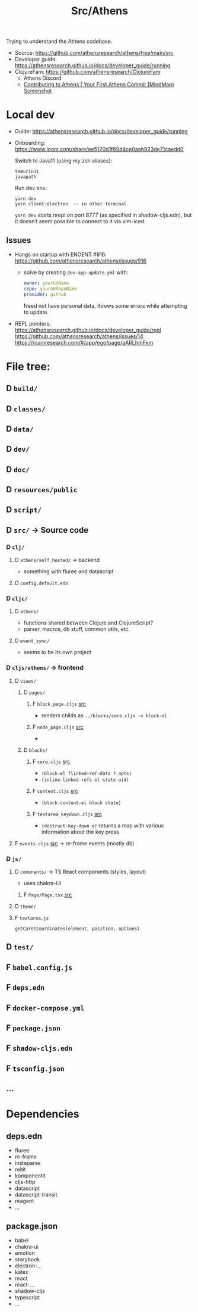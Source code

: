 #+title: Src/Athens

Trying to understand the Athens codebase.

- Source: https://github.com/athensresearch/athens/tree/main/src
- Developer guide: https://athensresearch.github.io/docs/developer_guide/running
- ClojureFam: https://github.com/athensresearch/ClojureFam
  - Athens Discord
  - [[https://whimsical.com/contributing-to-athens-your-first-athens-commit-VdBCZ1d33pzXR7H7h9uAen][Contributing to Athens | Your First Athens Commit (MindMap)]]
    [[file:_res/mindmap-your-first-athens-commit.png][Screenshot]]


* Local dev

- Guide: https://athensresearch.github.io/docs/developer_guide/running
- Onboarding: https://www.loom.com/share/ee5120d1f69d4ce0aab923de71caedd0

  Switch to Java11 (using my zsh aliases):
  : temurin11
  : javapath

  Run dev env:
  : yarn dev
  : yarn client:electron  -- in other terminal

  ~yarn dev~ starts nrepl on port 8777 (as specified in shadow-cljs.edn),
  but it doesn’t seem possible to connect to it via vim-iced.

** Issues

- Hangs on startup with ENOENT #916: https://github.com/athensresearch/athens/issues/916
  - solve by creating =dev-app-update.yml= with:
    #+begin_src yaml
    owner: yourGHName
    repo: yourGHRepoName
    provider: github
    #+end_src
    Need not have personal data, throws some errors while attempting to update.

- REPL pointers:
  https://athensresearch.github.io/docs/developer_guide/repl
  https://github.com/athensresearch/athens/issues/14
  https://roamresearch.com/#/app/ego/page/aARLhmFxm


* File tree:

** D =build/=
** D =classes/=
** D =data/=
** D =dev/=
** D =doc/=
** D =resources/public=
** D =script/=

** D =src/= -> Source code
*** D =clj/=
**** D =athens/self_hosted/= -> backend
- something with fluree and datascript

**** D =config.default.edn=

*** D =cljc/=
**** D =athens/=
- functions shared between Clojure and ClojureScript?
- parser, macros, db stuff, common utils, etc.

**** D =event_sync/=
- seems to be its own project

*** D =cljs/athens/= -> frontend
**** D =views/=
***** D =pages/=
****** F =block_page.cljs= [[https://github.com/athensresearch/athens/blob/main/src/cljs/athens/views/pages/block_page.cljs][src]]
- renders childs as ~../blocks/core.cljs -> block-el~
****** F =node_page.cljs= [[https://github.com/athensresearch/athens/blob/main/src/cljs/athens/views/pages/node_page.cljs][src]]
-
***** D =blocks/=
****** F =core.cljs= [[https://github.com/athensresearch/athens/blob/main/src/cljs/athens/views/blocks/core.cljs][src]]
- ~(block-el ?linked-ref-data ?_opts)~
- ~(inline-linked-refs-el state uid)~
****** F =content.cljs= [[https://github.com/athensresearch/athens/blob/main/src/cljs/athens/views/blocks/content.cljs][src]]
- ~(block-content-el block state)~
****** F =textarea_keydown.cljs= [[https://github.com/athensresearch/athens/blob/main/src/cljs/athens/views/blocks/textarea_keydown.cljs][src]]
- ~(destruct-key-down e)~ returns a map with various information about the key press
**** F =events.cljs= [[https://github.com/athensresearch/athens/blob/cef64b07f0a3494df9ca64871bfce094913b82d6/src/cljs/athens/events.cljs][src]] -> re-frame events (mostly db)

*** D =js/=
**** D =comonents/= -> TS React components (styles, layout)
- uses chakra-UI
***** F =Page/Page.tsx= [[https://github.com/athensresearch/athens/blob/main/src/js/components/Page/Page.tsx][src]]

**** D =theme/=
**** F =textarea.js=
~getCaretCoordinates(element, position, options)~

** D =test/=
** F =babel.config.js=
** F =deps.edn=
** F =docker-compose.yml=
** F =package.json=
** F =shadow-cljs.edn=
** F =tsconfig.json=
** ...

* Dependencies
** deps.edn
- fluree
- re-frame
- instaparse
- reitit
- komponentit
- cljs-http
- datascript
- datascript-transit
- reagent
- ...
** package.json
- babel
- chakra-ui
- emotion
- storybook
- electron-...
- katex
- react
- react-...
- shadow-cljs
- typescript
- ...
